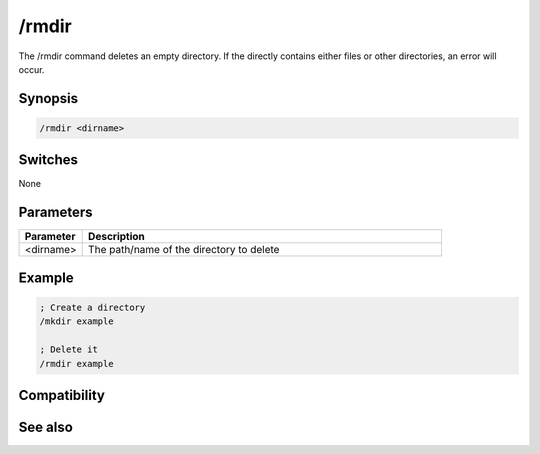 /rmdir
======

The /rmdir command deletes an empty directory. If the directly contains either files or other directories, an error will occur.

Synopsis
--------

.. code:: text

    /rmdir <dirname>

Switches
--------

None

Parameters
----------

.. list-table::
    :widths: 15 85
    :header-rows: 1

    * - Parameter
      - Description
    * - <dirname>
      - The path/name of the directory to delete

Example
-------

.. code:: text

    ; Create a directory
    /mkdir example
    
    ; Delete it
    /rmdir example

Compatibility
-------------

.. compatibility:: 5.3

See also
--------

.. hlist::
    :columns: 4

    * :doc:`$mircdir </identifiers/mircdir>`
    * :doc:`$scriptdir </identifiers/scriptdir>`
    * :doc:`$read </identifiers/read>`
    * :doc:`$findfile </identifiers/findfile>`
    * :doc:`$finddir </identifiers/finddir>`
    * :doc:`/copy </commands/copy>`
    * :doc:`/mkdir </commands/mkdir>`
    * :doc:`/remove </commands/remove>`
    * :doc:`/rename </commands/rename>`
    * :doc:`/run </commands/run>`
    * :doc:`/write </commands/write>`

